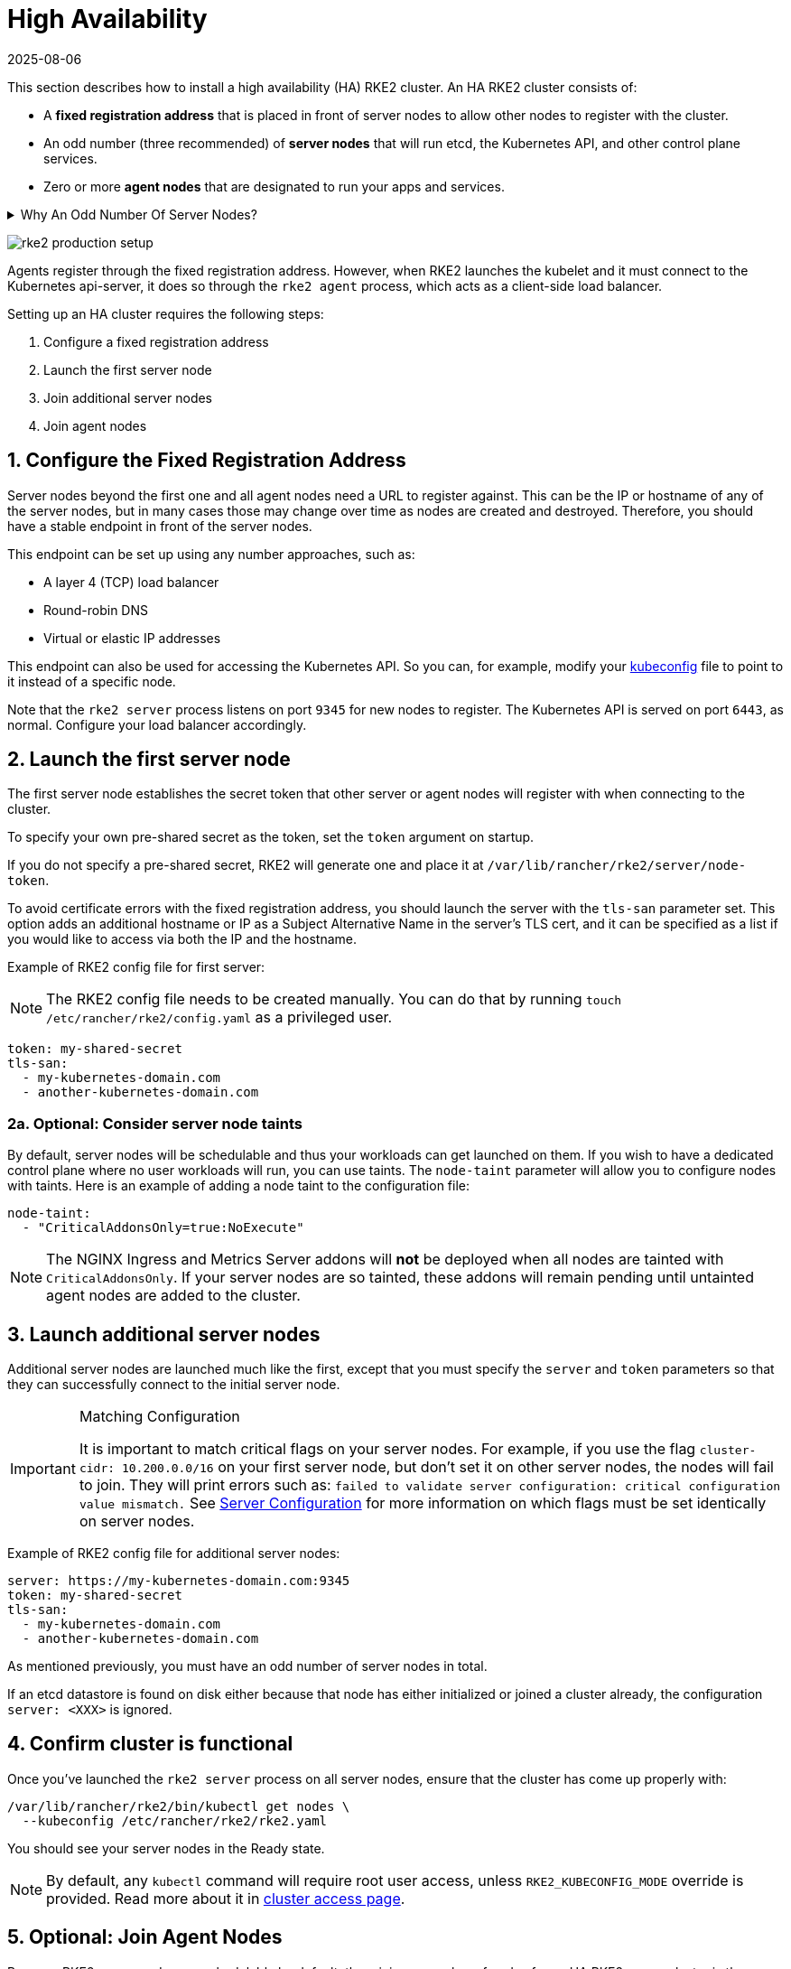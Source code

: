 = High Availability
:revdate: 2025-08-06
:page-revdate: {revdate}

This section describes how to install a high availability (HA) RKE2 cluster. An HA RKE2 cluster consists of:

* A *fixed registration address* that is placed in front of server nodes to allow other nodes to register with the cluster.
* An odd number (three recommended) of *server nodes* that will run etcd, the Kubernetes API, and other control plane services.
* Zero or more *agent nodes* that are designated to run your apps and services.

[%collapsible]
.Why An Odd Number Of Server Nodes?
======
An etcd cluster must be comprised of an odd number of server nodes for etcd to maintain quorum. For a cluster with n servers, quorum is (n/2)+1. For any odd-sized cluster, adding one node will always increase the number of nodes necessary for quorum. Although adding a node to an odd-sized cluster appears better since there are more machines, the fault tolerance is worse. Exactly the same number of nodes can fail without losing quorum, but there are now more nodes that can fail.
======

image:rke2-production-setup.svg[]

Agents register through the fixed registration address. However, when RKE2 launches the kubelet and it must connect to the Kubernetes api-server, it does so through the `rke2 agent` process, which acts as a client-side load balancer.

Setting up an HA cluster requires the following steps:

. Configure a fixed registration address
. Launch the first server node
. Join additional server nodes
. Join agent nodes

== 1. Configure the Fixed Registration Address

Server nodes beyond the first one and all agent nodes need a URL to register against. This can be the IP or hostname of any of the server nodes, but in many cases those may change over time as nodes are created and destroyed. Therefore, you should have a stable endpoint in front of the server nodes.

This endpoint can be set up using any number approaches, such as:

* A layer 4 (TCP) load balancer
* Round-robin DNS
* Virtual or elastic IP addresses

This endpoint can also be used for accessing the Kubernetes API. So you can, for example, modify your https://kubernetes.io/docs/concepts/configuration/organize-cluster-access-kubeconfig/[kubeconfig] file to point to it instead of a specific node.

Note that the `rke2 server` process listens on port `9345` for new nodes to register. The Kubernetes API is served on port `6443`, as normal. Configure your load balancer accordingly.

== 2. Launch the first server node

The first server node establishes the secret token that other server or agent nodes will register with when connecting to the cluster.

To specify your own pre-shared secret as the token, set the `token` argument on startup.

If you do not specify a pre-shared secret, RKE2 will generate one and place it at `/var/lib/rancher/rke2/server/node-token`.

To avoid certificate errors with the fixed registration address, you should launch the server with the `tls-san` parameter set. This option adds an additional hostname or IP as a Subject Alternative Name in the server's TLS cert, and it can be specified as a list if you would like to access via both the IP and the hostname.

Example of RKE2 config file for first server:

[NOTE]
====
The RKE2 config file needs to be created manually. You can do that by running `touch /etc/rancher/rke2/config.yaml` as a privileged user.
====

[,yaml]
----
token: my-shared-secret
tls-san:
  - my-kubernetes-domain.com
  - another-kubernetes-domain.com
----

=== 2a. Optional: Consider server node taints

By default, server nodes will be schedulable and thus your workloads can get launched on them. If you wish to have a dedicated control plane where no user workloads will run, you can use taints. The `node-taint` parameter will allow you to configure nodes with taints. Here is an example of adding a node taint to the configuration file:

[,yaml]
----
node-taint:
  - "CriticalAddonsOnly=true:NoExecute"
----

[NOTE]
====
The NGINX Ingress and Metrics Server addons will *not* be deployed when all nodes are tainted with `CriticalAddonsOnly`. If your server nodes are so tainted, these addons will remain pending until untainted agent nodes are added to the cluster.
====

== 3. Launch additional server nodes

Additional server nodes are launched much like the first, except that you must specify the `server` and `token` parameters so that they can successfully connect to the initial server node.

[IMPORTANT]
.Matching Configuration
====
It is important to match critical flags on your server nodes. For example, if you use the flag `cluster-cidr: 10.200.0.0/16` on your first server node, but don't set it on other server nodes, the nodes will fail to join. They will print errors such as: `failed to validate server configuration: critical configuration value mismatch.` See xref:reference/server_config.adoc#_critical_configuration_values[Server Configuration] for more information on which flags must be set identically on server nodes.
====

Example of RKE2 config file for additional server nodes:

[,yaml]
----
server: https://my-kubernetes-domain.com:9345
token: my-shared-secret
tls-san:
  - my-kubernetes-domain.com
  - another-kubernetes-domain.com
----

As mentioned previously, you must have an odd number of server nodes in total.

If an etcd datastore is found on disk either because that node has either initialized or joined a cluster already, the configuration `server: <XXX>` is ignored.

== 4. Confirm cluster is functional

Once you've launched the `rke2 server` process on all server nodes, ensure that the cluster has come up properly with:

[,bash]
----
/var/lib/rancher/rke2/bin/kubectl get nodes \
  --kubeconfig /etc/rancher/rke2/rke2.yaml
----

You should see your server nodes in the Ready state.

[NOTE]
====
By default, any `kubectl` command will require root user access, unless `RKE2_KUBECONFIG_MODE` override is provided. Read more about it in xref:cluster_access.adoc[cluster access page].
====

== 5. Optional: Join Agent Nodes

Because RKE2 server nodes are schedulable by default, the minimum number of nodes for an HA RKE2 server cluster is three server nodes and zero agent nodes. To add nodes designated to run your apps and services, join agent nodes to your cluster.

Joining agent nodes in an HA cluster is the same as xref:install/quickstart.adoc#_linux_agent_worker_node_installation[joining agent nodes in a single server cluster]. You just need to specify the URL the agent should register to and the token it should use.

[,yaml]
----
server: https://my-kubernetes-domain.com:9345
token: my-shared-secret
----
